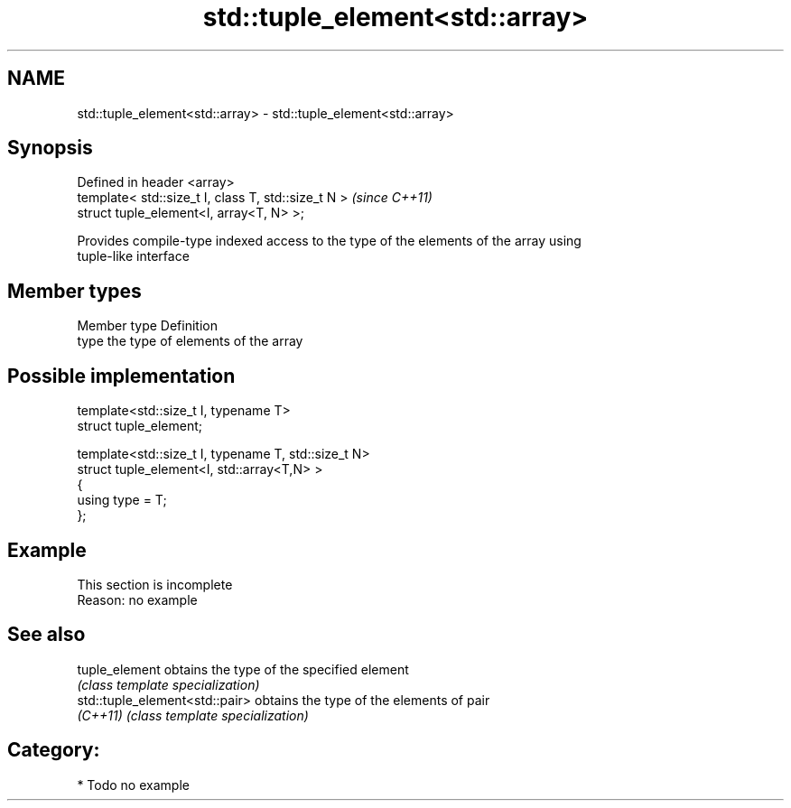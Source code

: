.TH std::tuple_element<std::array> 3 "Nov 25 2015" "2.0 | http://cppreference.com" "C++ Standard Libary"
.SH NAME
std::tuple_element<std::array> \- std::tuple_element<std::array>

.SH Synopsis
   Defined in header <array>
   template< std::size_t I, class T, std::size_t N >  \fI(since C++11)\fP
   struct tuple_element<I, array<T, N> >;

   Provides compile-type indexed access to the type of the elements of the array using
   tuple-like interface

.SH Member types

   Member type Definition
   type        the type of elements of the array

.SH Possible implementation

   template<std::size_t I, typename T>
     struct tuple_element;
    
   template<std::size_t I, typename T, std::size_t N>
     struct tuple_element<I, std::array<T,N> >
     {
        using type = T;
     };

.SH Example

    This section is incomplete
    Reason: no example

.SH See also

   tuple_element                 obtains the type of the specified element
                                 \fI(class template specialization)\fP 
   std::tuple_element<std::pair> obtains the type of the elements of pair
   \fI(C++11)\fP                       \fI(class template specialization)\fP 

.SH Category:

     * Todo no example
